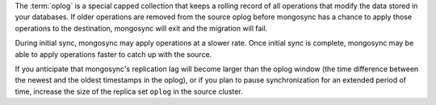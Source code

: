The :term:`oplog` is a special capped collection that keeps a rolling 
record of all operations that modify the data stored in your databases. 
If older operations are removed from the source oplog before mongosync 
has a chance to apply those operations to the destination, mongosync 
will exit and the migration will fail.

During initial sync, mongosync may apply operations at a slower rate.
Once initial sync is complete, mongosync may be able to apply operations
faster to catch up with the source.

If you anticipate that mongosync's replication lag will become larger 
than the oplog window (the time difference between the newest and the 
oldest timestamps in the oplog), or if you plan to pause synchronization 
for an extended period of time, increase the size of the replica set 
``oplog`` in the source cluster.
